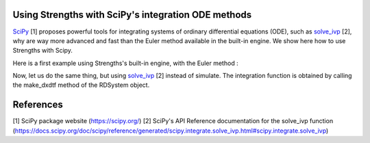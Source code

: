 Using Strengths with SciPy's integration ODE methods
^^^^^^^^^^^^^^^^^^^^^^^^^^^^^^^^^^^^^^^^^^^^^^^^^^^^

`SciPy <https://scipy.org/>`_ [1] proposes powerful tools for integrating 
systems of ordinary differential equations (ODE), 
such as `solve_ivp <https://docs.scipy.org/doc/scipy/reference/generated/scipy.integrate.solve_ivp.html#scipy.integrate.solve_ivp>`_ [2], why are way more advanced and fast
than the Euler method available in the built-in engine.
We show here how to use Strengths with Scipy.

Here is a first example using Strengths's built-in engine, with the Euler method :

.. code:: python
  from strengths import *
  import numpy as np
  import matplotlib.pyplot as plt

  system = rdsystem_from_dict({
      "network" : {
          "species" : [
              {"label" : "A", "density" : 100},
              {"label" : "B", "density" : 50},
              ],
          "reactions" : [
              {"eq" : "A -> B", "k+" : 1, "k-" : 1}
              ]
          }
      })

  out = simulate(system, t_sample=np.linspace(0, 10, 1000), engine=euler_engine())
  plt.plot(out.t.value, out.get_trajectory("A").value, label="A")
  plt.plot(out.t.value, out.get_trajectory("B").value, label="B")
  plt.xlabel("t (s)")
  plt.ylabel("n (molecules/µm$^3$)")
  plt.show()

Now, let us do the same thing, but using `solve_ivp <https://docs.scipy.org/doc/scipy/reference/generated/scipy.integrate.solve_ivp.html#scipy.integrate.solve_ivp>`_ [2] instead of simulate.
The integration function is obtained by calling the make_dxdtf method of the 
RDSystem object. 

.. code:: python
  from strengths import *
  import numpy as np
  import matplotlib.pyplot as plt
  from scipy.integrate import solve_ivp

  system = rdsystem_from_dict({
      "network" : {
          "species" : [
              {"label" : "A", "density" : 100},
              {"label" : "B", "density" : 50},
              ],
          "reactions" : [
              {"eq" : "A -> B", "k+" : 1, "k-" : 1}
              ]
          }
      })
  f = system.make_dxdtf()
  out = solve_ivp(f, t_span=(0, 10), y0=system.state.value, method="LSODA")
  plt.plot(out.t, out.y[0], label="A")
  plt.plot(out.t, out.y[1], label="B")
  plt.xlabel("t (s)")
  plt.ylabel("n (molecules/µm$^3$)")
  plt.show()

References
^^^^^^^^^^
[1] SciPy package website (https://scipy.org/)
[2] SciPy's API Reference documentation for the solve_ivp function (https://docs.scipy.org/doc/scipy/reference/generated/scipy.integrate.solve_ivp.html#scipy.integrate.solve_ivp)
